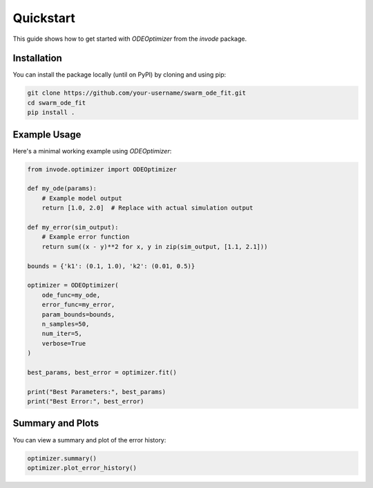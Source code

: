 Quickstart
==========

This guide shows how to get started with `ODEOptimizer` from the `invode` package.

Installation
------------

You can install the package locally (until on PyPI) by cloning and using pip:

.. code-block:: bash

    git clone https://github.com/your-username/swarm_ode_fit.git
    cd swarm_ode_fit
    pip install .

Example Usage
-------------

Here's a minimal working example using `ODEOptimizer`:

.. code-block:: python

    from invode.optimizer import ODEOptimizer

    def my_ode(params):
        # Example model output
        return [1.0, 2.0]  # Replace with actual simulation output

    def my_error(sim_output):
        # Example error function
        return sum((x - y)**2 for x, y in zip(sim_output, [1.1, 2.1]))

    bounds = {'k1': (0.1, 1.0), 'k2': (0.01, 0.5)}

    optimizer = ODEOptimizer(
        ode_func=my_ode,
        error_func=my_error,
        param_bounds=bounds,
        n_samples=50,
        num_iter=5,
        verbose=True
    )

    best_params, best_error = optimizer.fit()

    print("Best Parameters:", best_params)
    print("Best Error:", best_error)

Summary and Plots
-----------------

You can view a summary and plot of the error history:

.. code-block:: python

    optimizer.summary()
    optimizer.plot_error_history()